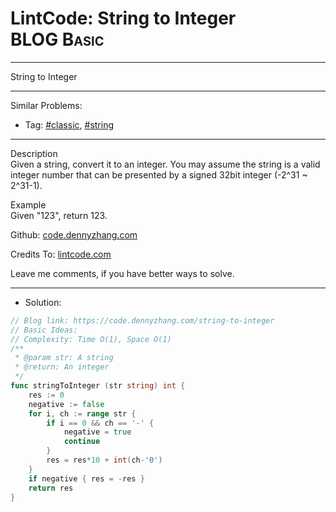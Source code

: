 * LintCode: String to Integer                                    :BLOG:Basic:
#+STARTUP: showeverything
#+OPTIONS: toc:nil \n:t ^:nil creator:nil d:nil
:PROPERTIES:
:type:     classic, string
:END:
---------------------------------------------------------------------
String to Integer
---------------------------------------------------------------------
#+BEGIN_HTML
<a href="https://github.com/dennyzhang/code.dennyzhang.com"><img align="right" width="200" height="183" src="https://www.dennyzhang.com/wp-content/uploads/denny/watermark/github.png" /></a>
#+END_HTML
Similar Problems:
- Tag: [[https://code.dennyzhang.com/tag/classic][#classic]], [[https://code.dennyzhang.com/tag/string][#string]]
---------------------------------------------------------------------
Description
Given a string, convert it to an integer. You may assume the string is a valid integer number that can be presented by a signed 32bit integer (-2^31 ~ 2^31-1).

Example
Given "123", return 123.

Github: [[https://github.com/dennyzhang/code.dennyzhang.com/tree/master/string-to-integer][code.dennyzhang.com]]

Credits To: [[https://www.lintcode.com/problem/string-to-integer/description][lintcode.com]]

Leave me comments, if you have better ways to solve.
---------------------------------------------------------------------
- Solution:

#+BEGIN_SRC go
// Blog link: https://code.dennyzhang.com/string-to-integer
// Basic Ideas:
// Complexity: Time O(1), Space O(1)
/**
 * @param str: A string
 * @return: An integer
 */
func stringToInteger (str string) int {
    res := 0
    negative := false
    for i, ch := range str {
        if i == 0 && ch == '-' {
            negative = true
            continue
        }
        res = res*10 + int(ch-'0')
    }
    if negative { res = -res }
    return res
}
#+END_SRC

#+BEGIN_HTML
<div style="overflow: hidden;">
<div style="float: left; padding: 5px"> <a href="https://www.linkedin.com/in/dennyzhang001"><img src="https://www.dennyzhang.com/wp-content/uploads/sns/linkedin.png" alt="linkedin" /></a></div>
<div style="float: left; padding: 5px"><a href="https://github.com/dennyzhang"><img src="https://www.dennyzhang.com/wp-content/uploads/sns/github.png" alt="github" /></a></div>
<div style="float: left; padding: 5px"><a href="https://www.dennyzhang.com/slack" target="_blank" rel="nofollow"><img src="https://slack.dennyzhang.com/badge.svg" alt="slack"/></a></div>
</div>
#+END_HTML
